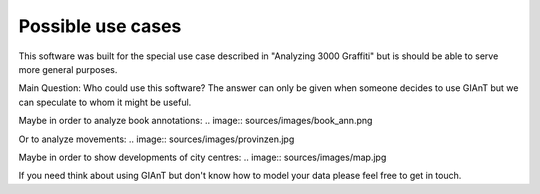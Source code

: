 Possible use cases
------------------

This software was built for the special use case described in "Analyzing 3000 Graffiti"
but is should be able to serve more general purposes.

Main Question: Who could use this software?
The answer can only be given when someone decides to use GIAnT but we can speculate to whom it might
be useful.

Maybe in order to analyze book annotations:
.. image:: sources/images/book_ann.png

Or to analyze movements:
.. image:: sources/images/provinzen.jpg

Maybe in order to show developments of city centres:
.. image:: sources/images/map.jpg

If you need think about using GIAnT but don't know how to model your data please feel free to
get in touch.
